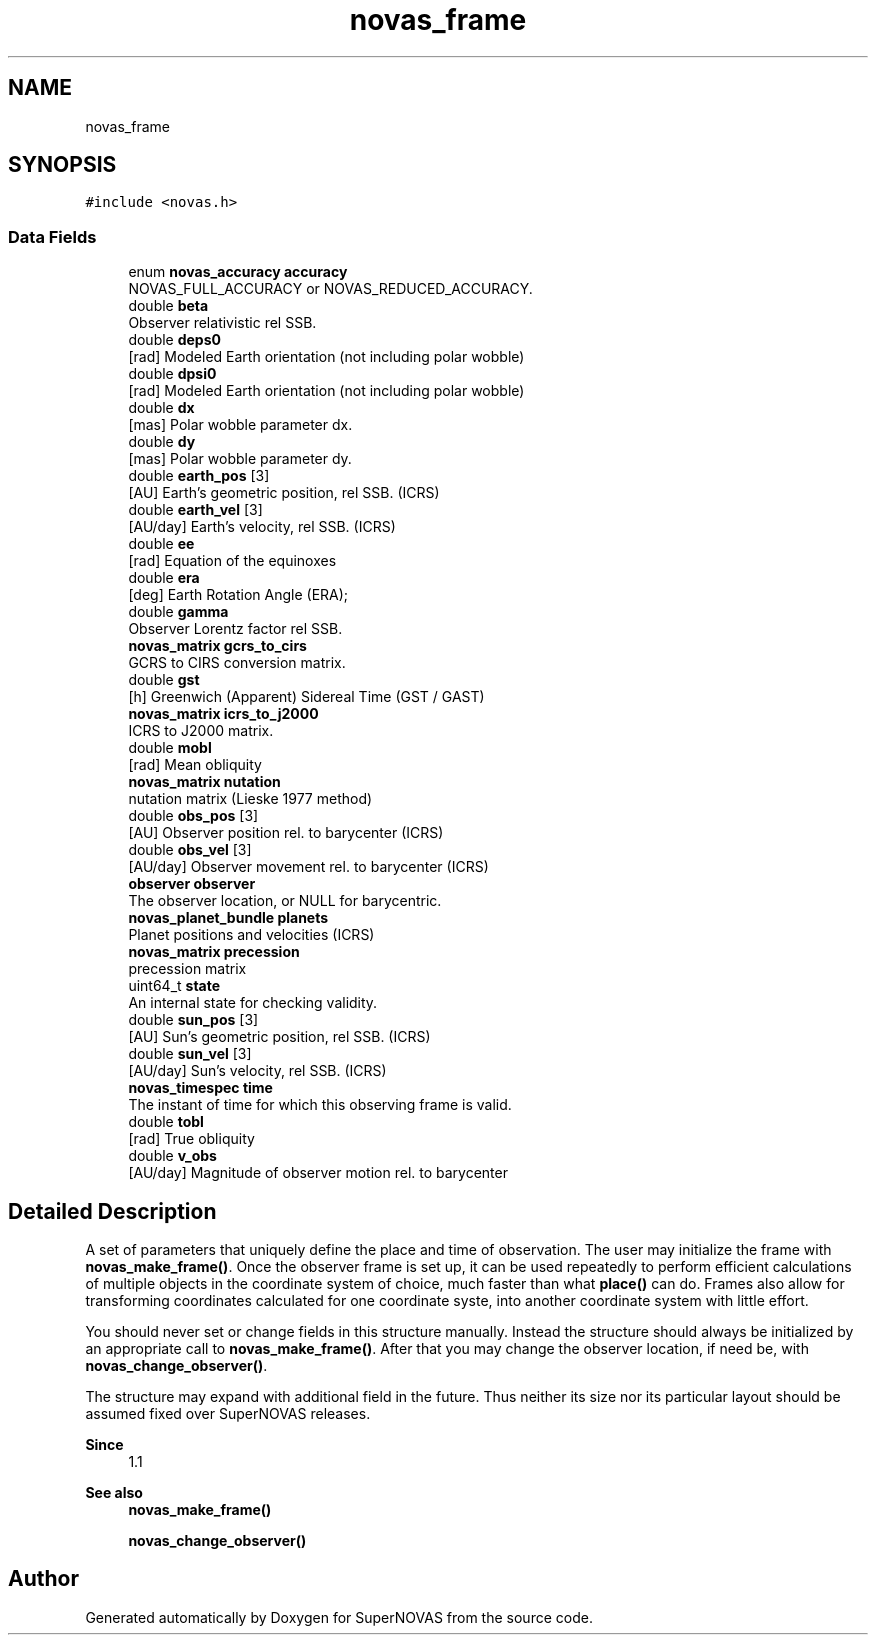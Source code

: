.TH "novas_frame" 3 "Version v1.2" "SuperNOVAS" \" -*- nroff -*-
.ad l
.nh
.SH NAME
novas_frame
.SH SYNOPSIS
.br
.PP
.PP
\fC#include <novas\&.h>\fP
.SS "Data Fields"

.in +1c
.ti -1c
.RI "enum \fBnovas_accuracy\fP \fBaccuracy\fP"
.br
.RI "NOVAS_FULL_ACCURACY or NOVAS_REDUCED_ACCURACY\&. "
.ti -1c
.RI "double \fBbeta\fP"
.br
.RI "Observer relativistic  rel SSB\&. "
.ti -1c
.RI "double \fBdeps0\fP"
.br
.RI "[rad] Modeled Earth orientation  (not including polar wobble) "
.ti -1c
.RI "double \fBdpsi0\fP"
.br
.RI "[rad] Modeled Earth orientation  (not including polar wobble) "
.ti -1c
.RI "double \fBdx\fP"
.br
.RI "[mas] Polar wobble parameter dx\&. "
.ti -1c
.RI "double \fBdy\fP"
.br
.RI "[mas] Polar wobble parameter dy\&. "
.ti -1c
.RI "double \fBearth_pos\fP [3]"
.br
.RI "[AU] Earth's geometric position, rel SSB\&. (ICRS) "
.ti -1c
.RI "double \fBearth_vel\fP [3]"
.br
.RI "[AU/day] Earth's velocity, rel SSB\&. (ICRS) "
.ti -1c
.RI "double \fBee\fP"
.br
.RI "[rad] Equation of the equinoxes "
.ti -1c
.RI "double \fBera\fP"
.br
.RI "[deg] Earth Rotation Angle (ERA); "
.ti -1c
.RI "double \fBgamma\fP"
.br
.RI "Observer Lorentz factor  rel SSB\&. "
.ti -1c
.RI "\fBnovas_matrix\fP \fBgcrs_to_cirs\fP"
.br
.RI "GCRS to CIRS conversion matrix\&. "
.ti -1c
.RI "double \fBgst\fP"
.br
.RI "[h] Greenwich (Apparent) Sidereal Time (GST / GAST) "
.ti -1c
.RI "\fBnovas_matrix\fP \fBicrs_to_j2000\fP"
.br
.RI "ICRS to J2000 matrix\&. "
.ti -1c
.RI "double \fBmobl\fP"
.br
.RI "[rad] Mean obliquity "
.ti -1c
.RI "\fBnovas_matrix\fP \fBnutation\fP"
.br
.RI "nutation matrix (Lieske 1977 method) "
.ti -1c
.RI "double \fBobs_pos\fP [3]"
.br
.RI "[AU] Observer position rel\&. to barycenter (ICRS) "
.ti -1c
.RI "double \fBobs_vel\fP [3]"
.br
.RI "[AU/day] Observer movement rel\&. to barycenter (ICRS) "
.ti -1c
.RI "\fBobserver\fP \fBobserver\fP"
.br
.RI "The observer location, or NULL for barycentric\&. "
.ti -1c
.RI "\fBnovas_planet_bundle\fP \fBplanets\fP"
.br
.RI "Planet positions and velocities (ICRS) "
.ti -1c
.RI "\fBnovas_matrix\fP \fBprecession\fP"
.br
.RI "precession matrix "
.ti -1c
.RI "uint64_t \fBstate\fP"
.br
.RI "An internal state for checking validity\&. "
.ti -1c
.RI "double \fBsun_pos\fP [3]"
.br
.RI "[AU] Sun's geometric position, rel SSB\&. (ICRS) "
.ti -1c
.RI "double \fBsun_vel\fP [3]"
.br
.RI "[AU/day] Sun's velocity, rel SSB\&. (ICRS) "
.ti -1c
.RI "\fBnovas_timespec\fP \fBtime\fP"
.br
.RI "The instant of time for which this observing frame is valid\&. "
.ti -1c
.RI "double \fBtobl\fP"
.br
.RI "[rad] True obliquity "
.ti -1c
.RI "double \fBv_obs\fP"
.br
.RI "[AU/day] Magnitude of observer motion rel\&. to barycenter "
.in -1c
.SH "Detailed Description"
.PP 
A set of parameters that uniquely define the place and time of observation\&. The user may initialize the frame with \fBnovas_make_frame()\fP\&. Once the observer frame is set up, it can be used repeatedly to perform efficient calculations of multiple objects in the coordinate system of choice, much faster than what \fBplace()\fP can do\&. Frames also allow for transforming coordinates calculated for one coordinate syste, into another coordinate system with little effort\&.
.PP
You should never set or change fields in this structure manually\&. Instead the structure should always be initialized by an appropriate call to \fBnovas_make_frame()\fP\&. After that you may change the observer location, if need be, with \fBnovas_change_observer()\fP\&.
.PP
The structure may expand with additional field in the future\&. Thus neither its size nor its particular layout should be assumed fixed over SuperNOVAS releases\&.
.PP
\fBSince\fP
.RS 4
1\&.1
.RE
.PP
\fBSee also\fP
.RS 4
\fBnovas_make_frame()\fP 
.PP
\fBnovas_change_observer()\fP 
.RE
.PP


.SH "Author"
.PP 
Generated automatically by Doxygen for SuperNOVAS from the source code\&.
